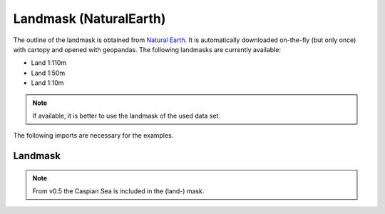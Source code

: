 #######################
Landmask (NaturalEarth)
#######################

The outline of the landmask is obtained from
`Natural Earth <http://www.naturalearthdata.com/>`_.
It is automatically downloaded on-the-fly (but only once) with cartopy and opened with geopandas.
The following landmasks are currently available:

* Land 1:110m
* Land 1:50m
* Land 1:10m

.. note::
   If available, it is better to use the landmask of the used data set.

.. ipython:: python
    :suppress:

    # Use defaults so we don't get gridlines in generated docs
    import matplotlib as mpl
    mpl.rcdefaults()
    mpl.use('Agg')

    # cut border when saving (for maps)
    mpl.rcParams["savefig.bbox"] = "tight"

The following imports are necessary for the examples.

.. ipython:: python

    import cartopy.crs as ccrs
    import regionmask
    import matplotlib.pyplot as plt

Landmask
========

.. note::
   From v0.5 the Caspian Sea is included in the (land-) mask.

.. ipython:: python

    land = regionmask.defined_regions.natural_earth.land_110

    land.plot()

    @savefig plotting_landmask.png width=100%
    plt.tight_layout()
